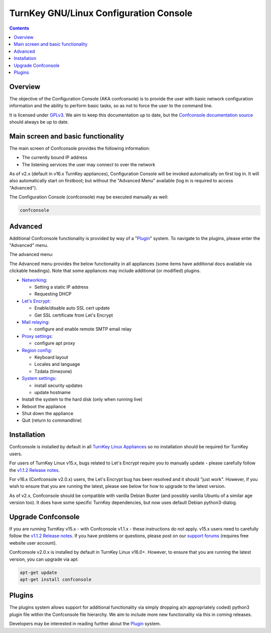 TurnKey GNU/Linux Configuration Console
=======================================

.. contents::

Overview
--------

The objective of the Configuration Console (AKA confconsole) is to 
provide the user with basic network configuration information and the
ability to perform basic tasks, so as not to force the user to the
command line.

It is licensed under `GPLv3`_. We aim to keep this documentation up to
date, but the `Confconsole documentation source`_ should always be up to
date.

Main screen and basic functionality
-----------------------------------

The main screen of Confconsole provides the following information:

- The currently bound IP address
- The listening services the user may connect to over the network

.. image:: ./docs/images/00_confconsole_core_main.png

As of v2.x (default in v16.x TurnKey appliances), Configuration Console
will be invoked automatically on first log in. It will also automatically
start on firstboot; but without the "Advanced Menu" available (log in is
required to access "Advanced").

The Configuration Console (confconsole) may be executed manually as
well:

.. code-block:: bash

    confconsole

Advanced
--------

Additional Confconsole functionality is provided by way of a
"`Plugin`_" system. To navigate to the plugins, please enter the
"Advanced" menu.

The advanced menu:

.. image:: ./docs/images/01_confconsole_core_advanced.png

The Advanced menu provides the below functionality in all appliances
(some items have additional docs available via clickable headings).
Note that some appliances may include additional (or modified) plugins.

- `Networking`_:

  - Setting a static IP address
  - Requesting DHCP

- `Let's Encrypt`_:

  - Enable/disable auto SSL cert update
  - Get SSL certificate from Let's Encrypt

- `Mail relaying`_:

  - configure and enable remote SMTP email relay

- `Proxy settings`_:

  - configure apt proxy

- `Region config`_:

  - Keyboard layout
  - Locales and language
  - Tzdata (timezone)

- `System settings`_:

  - install security updates
  - update hostname

- Install the system to the hard disk (only when running live)
- Reboot the appliance
- Shut down the appliance
- Quit (return to commandline)

Installation
------------

Confconsole is installed by default in all `TurnKey Linux Appliances`_
so no installation should be required for TurnKey users.

For users of TurnKey Linux v15.x, bugs related to Let's Encrypt require you
to manually update - please carefully follow the `v1.1.2 Release notes`_.

For v16.x (Confconsole v2.0.x) users, the Let's Encrypt bug has been resolved
and it should "just work". However, if you wish to ensure that you are running
the latest, please see below for how to upgrade to the latest version.

As of v2.x, Confconsole should be compatible with vanilla Debian Buster (and
possibly vanilla Ubuntu of a similar age version too). It does have some
specific TurnKey dependencies, but now uses default Debian python3-dialog.

Upgrade Confconsole
-------------------

If you are running TurnKey v15.x - with Confconsole v1.1.x - these instructions
do not apply. v15.x users need to carefully follow the `v1.1.2 Release notes`_.
If you have problems or questions, please post on our `support forums`_
(requires free website user account).

Confconsole v2.0.x is installed by default in TurnKey Linux v16.0+. However,
to ensure that you are running the latest version, you can upgrade via apt:

.. code-block:: bash

    apt-get update
    apt-get install confconsole

Plugins
-------

The plugins system allows support for additional functionality via
simply dropping a(n appropriately coded) python3 plugin file within the
Confconsole file hierarchy. We aim to include more new functionality via
this in coming releases.

Developers may be interested in reading further about the `Plugin`_ system.

.. _GPLv3: https://www.gnu.org/licenses/gpl-3.0.txt
.. _Confconsole documentation source: https://github.com/turnkeylinux/confconsole/blob/master/docs/Readme.rst
.. _Plugin: ./docs/Plugins.rst
.. _Networking: ./docs/Networking.rst
.. _Let's Encrypt: ./docs/Lets_encrypt.rst
.. _Mail relaying: ./docs/Mail_relay.rst
.. _Proxy settings: ./docs/Proxy_settings.rst
.. _Region config: ./docs/Region_config.rst
.. _System settings: ./docs/System_settings.rst
.. _TurnKey Linux Appliances: https://www.turnkeylinux.org/all
.. _v1.1.2 Release notes: https://github.com/turnkeylinux/confconsole/releases/tag/v1.1.2
.. _support forums: https://www.turnkeylinux.org/forum/support
